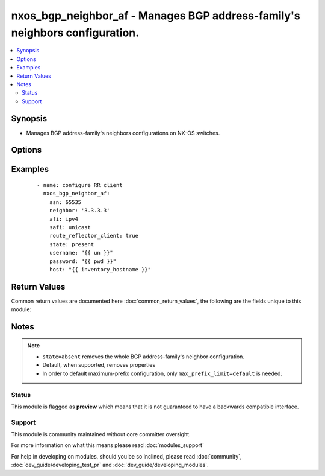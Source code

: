 .. _nxos_bgp_neighbor_af:


nxos_bgp_neighbor_af - Manages BGP address-family's neighbors configuration.
++++++++++++++++++++++++++++++++++++++++++++++++++++++++++++++++++++++++++++

.. versionadded:: 2.2


.. contents::
   :local:
   :depth: 2


Synopsis
--------

* Manages BGP address-family's neighbors configurations on NX-OS switches.




Options
-------

.. raw:: html

    <table border=1 cellpadding=4>
    <tr>
    <th class="head">parameter</th>
    <th class="head">required</th>
    <th class="head">default</th>
    <th class="head">choices</th>
    <th class="head">comments</th>
    </tr>
                <tr><td>additional_paths_receive<br/><div style="font-size: small;"></div></td>
    <td>no</td>
    <td></td>
        <td><ul><li>enable</li><li>disable</li><li>inherit</li></ul></td>
        <td><div>Valid values are enable for basic command enablement; disable for disabling the command at the neighbor af level (it adds the disable keyword to the basic command); and inherit to remove the command at this level (the command value is inherited from a higher BGP layer).</div>        </td></tr>
                <tr><td>additional_paths_send<br/><div style="font-size: small;"></div></td>
    <td>no</td>
    <td></td>
        <td><ul><li>enable</li><li>disable</li><li>inherit</li></ul></td>
        <td><div>Valid values are enable for basic command enablement; disable for disabling the command at the neighbor af level (it adds the disable keyword to the basic command); and inherit to remove the command at this level (the command value is inherited from a higher BGP layer).</div>        </td></tr>
                <tr><td>advertise_map_exist<br/><div style="font-size: small;"></div></td>
    <td>no</td>
    <td></td>
        <td></td>
        <td><div>Conditional route advertisement. This property requires two route maps, an advertise-map and an exist-map. Valid values are an array specifying both the advertise-map name and the exist-map name, or simply 'default' e.g. ['my_advertise_map', 'my_exist_map']. This command is mutually exclusive with the advertise_map_non_exist property.</div>        </td></tr>
                <tr><td>advertise_map_non_exist<br/><div style="font-size: small;"></div></td>
    <td>no</td>
    <td></td>
        <td></td>
        <td><div>Conditional route advertisement. This property requires two route maps, an advertise-map and an exist-map. Valid values are an array specifying both the advertise-map name and the non-exist-map name, or simply 'default' e.g. ['my_advertise_map', 'my_non_exist_map']. This command is mutually exclusive with the advertise_map_exist property.</div>        </td></tr>
                <tr><td>afi<br/><div style="font-size: small;"></div></td>
    <td>yes</td>
    <td></td>
        <td><ul><li>ipv4</li><li>ipv6</li><li>vpnv4</li><li>vpnv6</li><li>l2vpn</li></ul></td>
        <td><div>Address Family Identifier.</div>        </td></tr>
                <tr><td>allowas_in<br/><div style="font-size: small;"></div></td>
    <td>no</td>
    <td></td>
        <td></td>
        <td><div>Activate allowas-in property</div>        </td></tr>
                <tr><td>allowas_in_max<br/><div style="font-size: small;"></div></td>
    <td>no</td>
    <td></td>
        <td></td>
        <td><div>Optional max-occurrences value for allowas_in. Valid values are an integer value or 'default'. Can be used independently or in conjunction with allowas_in.</div>        </td></tr>
                <tr><td>as_override<br/><div style="font-size: small;"></div></td>
    <td>no</td>
    <td></td>
        <td><ul><li>true</li><li>false</li></ul></td>
        <td><div>Activate the as-override feature.</div>        </td></tr>
                <tr><td>asn<br/><div style="font-size: small;"></div></td>
    <td>yes</td>
    <td></td>
        <td></td>
        <td><div>BGP autonomous system number. Valid values are String, Integer in ASPLAIN or ASDOT notation.</div>        </td></tr>
                <tr><td>default_originate<br/><div style="font-size: small;"></div></td>
    <td>no</td>
    <td></td>
        <td><ul><li>true</li><li>false</li></ul></td>
        <td><div>Activate the default-originate feature.</div>        </td></tr>
                <tr><td>default_originate_route_map<br/><div style="font-size: small;"></div></td>
    <td>no</td>
    <td></td>
        <td></td>
        <td><div>Optional route-map for the default_originate property. Can be used independently or in conjunction with <code>default_originate</code>. Valid values are a string defining a route-map name, or 'default'.</div>        </td></tr>
                <tr><td>filter_list_in<br/><div style="font-size: small;"></div></td>
    <td>no</td>
    <td></td>
        <td></td>
        <td><div>Valid values are a string defining a filter-list name, or 'default'.</div>        </td></tr>
                <tr><td>filter_list_out<br/><div style="font-size: small;"></div></td>
    <td>no</td>
    <td></td>
        <td></td>
        <td><div>Valid values are a string defining a filter-list name, or 'default'.</div>        </td></tr>
                <tr><td>host<br/><div style="font-size: small;"></div></td>
    <td>yes</td>
    <td></td>
        <td></td>
        <td><div>Specifies the DNS host name or address for connecting to the remote device over the specified transport.  The value of host is used as the destination address for the transport.</div>        </td></tr>
                <tr><td>max_prefix_interval<br/><div style="font-size: small;"></div></td>
    <td>no</td>
    <td></td>
        <td></td>
        <td><div>Optional restart interval. Valid values are an integer. Requires max_prefix_limit.</div>        </td></tr>
                <tr><td>max_prefix_limit<br/><div style="font-size: small;"></div></td>
    <td>no</td>
    <td></td>
        <td></td>
        <td><div>maximum-prefix limit value. Valid values are an integer value or 'default'.</div>        </td></tr>
                <tr><td>max_prefix_threshold<br/><div style="font-size: small;"></div></td>
    <td>no</td>
    <td></td>
        <td></td>
        <td><div>Optional threshold percentage at which to generate a warning. Valid values are an integer value. Requires max_prefix_limit.</div>        </td></tr>
                <tr><td>max_prefix_warning<br/><div style="font-size: small;"></div></td>
    <td>no</td>
    <td></td>
        <td><ul><li>true</li><li>false</li></ul></td>
        <td><div>Optional warning-only keyword. Requires max_prefix_limit.</div>        </td></tr>
                <tr><td>neighbor<br/><div style="font-size: small;"></div></td>
    <td>yes</td>
    <td></td>
        <td></td>
        <td><div>Neighbor Identifier. Valid values are string. Neighbors may use IPv4 or IPv6 notation, with or without prefix length.</div>        </td></tr>
                <tr><td>next_hop_self<br/><div style="font-size: small;"></div></td>
    <td>no</td>
    <td></td>
        <td><ul><li>true</li><li>false</li></ul></td>
        <td><div>Activate the next-hop-self feature.</div>        </td></tr>
                <tr><td>next_hop_third_party<br/><div style="font-size: small;"></div></td>
    <td>no</td>
    <td></td>
        <td><ul><li>true</li><li>false</li></ul></td>
        <td><div>Activate the next-hop-third-party feature.</div>        </td></tr>
                <tr><td>password<br/><div style="font-size: small;"></div></td>
    <td>no</td>
    <td></td>
        <td></td>
        <td><div>Specifies the password to use to authenticate the connection to the remote device.  This is a common argument used for either <em>cli</em> or <em>nxapi</em> transports. If the value is not specified in the task, the value of environment variable <code>ANSIBLE_NET_PASSWORD</code> will be used instead.</div>        </td></tr>
                <tr><td>port<br/><div style="font-size: small;"></div></td>
    <td>no</td>
    <td>0 (use common port)</td>
        <td></td>
        <td><div>Specifies the port to use when building the connection to the remote device.  This value applies to either <em>cli</em> or <em>nxapi</em>.  The port value will default to the appropriate transport common port if none is provided in the task.  (cli=22, http=80, https=443).</div>        </td></tr>
                <tr><td>prefix_list_in<br/><div style="font-size: small;"></div></td>
    <td>no</td>
    <td></td>
        <td></td>
        <td><div>Valid values are a string defining a prefix-list name, or 'default'.</div>        </td></tr>
                <tr><td>prefix_list_out<br/><div style="font-size: small;"></div></td>
    <td>no</td>
    <td></td>
        <td></td>
        <td><div>Valid values are a string defining a prefix-list name, or 'default'.</div>        </td></tr>
                <tr><td>provider<br/><div style="font-size: small;"></div></td>
    <td>no</td>
    <td></td>
        <td></td>
        <td><div>Convenience method that allows all <em>nxos</em> arguments to be passed as a dict object.  All constraints (required, choices, etc) must be met either by individual arguments or values in this dict.</div>        </td></tr>
                <tr><td>route_map_in<br/><div style="font-size: small;"></div></td>
    <td>no</td>
    <td></td>
        <td></td>
        <td><div>Valid values are a string defining a route-map name, or 'default'.</div>        </td></tr>
                <tr><td>route_map_out<br/><div style="font-size: small;"></div></td>
    <td>no</td>
    <td></td>
        <td></td>
        <td><div>Valid values are a string defining a route-map name, or 'default'.</div>        </td></tr>
                <tr><td>route_reflector_client<br/><div style="font-size: small;"></div></td>
    <td>no</td>
    <td></td>
        <td><ul><li>true</li><li>false</li></ul></td>
        <td><div>Router reflector client.</div>        </td></tr>
                <tr><td>safi<br/><div style="font-size: small;"></div></td>
    <td>yes</td>
    <td></td>
        <td><ul><li>unicast</li><li>multicast</li><li>evpn</li></ul></td>
        <td><div>Sub Address Family Identifier.</div>        </td></tr>
                <tr><td>send_community<br/><div style="font-size: small;"></div></td>
    <td>no</td>
    <td></td>
        <td><ul><li>none</li><li>both</li><li>extended</li><li>standard</li><li>default</li></ul></td>
        <td><div>send-community attribute.</div>        </td></tr>
                <tr><td>soft_reconfiguration_in<br/><div style="font-size: small;"></div></td>
    <td>no</td>
    <td></td>
        <td><ul><li>enable</li><li>always</li><li>inherit</li></ul></td>
        <td><div>Valid values are 'enable' for basic command enablement; 'always' to add the always keyword to the basic command; and 'inherit' to remove the command at this level (the command value is inherited from a higher BGP layer).</div>        </td></tr>
                <tr><td>soo<br/><div style="font-size: small;"></div></td>
    <td>no</td>
    <td></td>
        <td></td>
        <td><div>Site-of-origin. Valid values are a string defining a VPN extcommunity or 'default'.</div>        </td></tr>
                <tr><td>ssh_keyfile<br/><div style="font-size: small;"></div></td>
    <td>no</td>
    <td></td>
        <td></td>
        <td><div>Specifies the SSH key to use to authenticate the connection to the remote device.  This argument is only used for the <em>cli</em> transport. If the value is not specified in the task, the value of environment variable <code>ANSIBLE_NET_SSH_KEYFILE</code> will be used instead.</div>        </td></tr>
                <tr><td>state<br/><div style="font-size: small;"></div></td>
    <td>no</td>
    <td>present</td>
        <td><ul><li>present</li><li>absent</li></ul></td>
        <td><div>Determines whether the config should be present or not on the device.</div>        </td></tr>
                <tr><td>suppress_inactive<br/><div style="font-size: small;"></div></td>
    <td>no</td>
    <td></td>
        <td><ul><li>true</li><li>false</li><li>default</li></ul></td>
        <td><div>suppress-inactive feature.</div>        </td></tr>
                <tr><td>timeout<br/><div style="font-size: small;"> (added in 2.3)</div></td>
    <td>no</td>
    <td>10</td>
        <td></td>
        <td><div>Specifies the timeout in seconds for communicating with the network device for either connecting or sending commands.  If the timeout is exceeded before the operation is completed, the module will error. NX-API can be slow to return on long-running commands (sh mac, sh bgp, etc).</div>        </td></tr>
                <tr><td>transport<br/><div style="font-size: small;"></div></td>
    <td>yes</td>
    <td>cli</td>
        <td></td>
        <td><div>Configures the transport connection to use when connecting to the remote device.  The transport argument supports connectivity to the device over cli (ssh) or nxapi.</div>        </td></tr>
                <tr><td>unsuppress_map<br/><div style="font-size: small;"></div></td>
    <td>no</td>
    <td></td>
        <td></td>
        <td><div>unsuppress-map. Valid values are a string defining a route-map name or 'default'.</div>        </td></tr>
                <tr><td>use_ssl<br/><div style="font-size: small;"></div></td>
    <td>no</td>
    <td></td>
        <td><ul><li>yes</li><li>no</li></ul></td>
        <td><div>Configures the <em>transport</em> to use SSL if set to true only when the <code>transport=nxapi</code>, otherwise this value is ignored.</div>        </td></tr>
                <tr><td>username<br/><div style="font-size: small;"></div></td>
    <td>no</td>
    <td></td>
        <td></td>
        <td><div>Configures the username to use to authenticate the connection to the remote device.  This value is used to authenticate either the CLI login or the nxapi authentication depending on which transport is used. If the value is not specified in the task, the value of environment variable <code>ANSIBLE_NET_USERNAME</code> will be used instead.</div>        </td></tr>
                <tr><td>validate_certs<br/><div style="font-size: small;"></div></td>
    <td>no</td>
    <td></td>
        <td><ul><li>yes</li><li>no</li></ul></td>
        <td><div>If <code>no</code>, SSL certificates will not be validated. This should only be used on personally controlled sites using self-signed certificates.  If the transport argument is not nxapi, this value is ignored.</div>        </td></tr>
                <tr><td>vrf<br/><div style="font-size: small;"></div></td>
    <td>no</td>
    <td>default</td>
        <td></td>
        <td><div>Name of the VRF. The name 'default' is a valid VRF representing the global bgp.</div>        </td></tr>
                <tr><td>weight<br/><div style="font-size: small;"></div></td>
    <td>no</td>
    <td></td>
        <td></td>
        <td><div>Weight value. Valid values are an integer value or 'default'.</div>        </td></tr>
        </table>
    </br>



Examples
--------

 ::

    - name: configure RR client
      nxos_bgp_neighbor_af:
        asn: 65535
        neighbor: '3.3.3.3'
        afi: ipv4
        safi: unicast
        route_reflector_client: true
        state: present
        username: "{{ un }}"
        password: "{{ pwd }}"
        host: "{{ inventory_hostname }}"

Return Values
-------------

Common return values are documented here :doc:`common_return_values`, the following are the fields unique to this module:

.. raw:: html

    <table border=1 cellpadding=4>
    <tr>
    <th class="head">name</th>
    <th class="head">description</th>
    <th class="head">returned</th>
    <th class="head">type</th>
    <th class="head">sample</th>
    </tr>

        <tr>
        <td> end_state </td>
        <td> k/v pairs of configuration after module execution </td>
        <td align=center> verbose mode </td>
        <td align=center> dict </td>
        <td align=center> {'default_originate': False, 'route_reflector_client': True, 'additional_paths_send': 'inherit', 'soo': '', 'additional_paths_receive': 'inherit', 'suppress_inactive': False, 'unsuppress_map': '', 'prefix_list_out': '', 'as_override': False, 'filter_list_out': '', 'afi': 'ipv4', 'allowas_in': False, 'max_prefix_warning': '', 'max_prefix_threshold': '', 'advertise_map_non_exist': [], 'default_originate_route_map': '', 'send_community': '', 'safi': 'unicast', 'filter_list_in': '', 'weight': '', 'vrf': 'default', 'max_prefix_limit': '', 'asn': '65535', 'route_map_in': '', 'soft_reconfiguration_in': 'inherit', 'max_prefix_interval': '', 'route_map_out': '', 'next_hop_self': False, 'prefix_list_in': '', 'neighbor': '3.3.3.3', 'next_hop_third_party': True, 'advertise_map_exist': [], 'allowas_in_max': ''} </td>
    </tr>
            <tr>
        <td> changed </td>
        <td> check to see if a change was made on the device </td>
        <td align=center> always </td>
        <td align=center> boolean </td>
        <td align=center> True </td>
    </tr>
            <tr>
        <td> updates </td>
        <td> commands sent to the device </td>
        <td align=center> always </td>
        <td align=center> list </td>
        <td align=center> ['router bgp 65535', 'neighbor 3.3.3.3', 'address-family ipv4 unicast', 'route-reflector-client'] </td>
    </tr>
            <tr>
        <td> proposed </td>
        <td> k/v pairs of parameters passed into module </td>
        <td align=center> verbose mode </td>
        <td align=center> dict </td>
        <td align=center> {'route_reflector_client': True, 'afi': 'ipv4', 'neighbor': '3.3.3.3', 'safi': 'unicast', 'asn': '65535', 'vrf': 'default'} </td>
    </tr>
            <tr>
        <td> existing </td>
        <td> k/v pairs of existing configuration </td>
        <td align=center> verbose mode </td>
        <td align=center> dict </td>
        <td align=center> {} </td>
    </tr>
        
    </table>
    </br></br>

Notes
-----

.. note::
    - ``state=absent`` removes the whole BGP address-family's neighbor configuration.
    - Default, when supported, removes properties
    - In order to default maximum-prefix configuration, only ``max_prefix_limit=default`` is needed.



Status
~~~~~~

This module is flagged as **preview** which means that it is not guaranteed to have a backwards compatible interface.


Support
~~~~~~~

This module is community maintained without core committer oversight.

For more information on what this means please read :doc:`modules_support`


For help in developing on modules, should you be so inclined, please read :doc:`community`, :doc:`dev_guide/developing_test_pr` and :doc:`dev_guide/developing_modules`.
